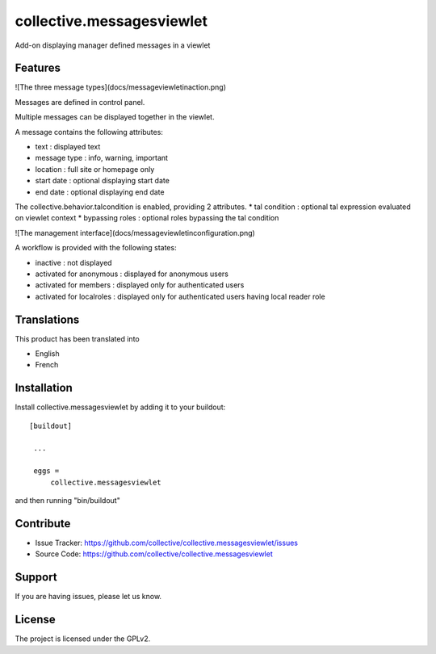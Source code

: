 .. This README is meant for consumption by humans and pypi. Pypi can render rst files so please do not use Sphinx features.
   If you want to learn more about writing documentation, please check out: http://docs.plone.org/about/documentation_styleguide_addons.html
   This text does not appear on pypi or github. It is a comment.

==============================================================================
collective.messagesviewlet
==============================================================================

Add-on displaying manager defined messages in a viewlet

Features
--------
![The three message types](docs/messageviewletinaction.png)

Messages are defined in control panel.

Multiple messages can be displayed together in the viewlet. 

A message contains the following attributes:

* text : displayed text
* message type : info, warning, important
* location : full site or homepage only
* start date : optional displaying start date
* end date : optional displaying end date

The collective.behavior.talcondition is enabled, providing 2 attributes. 
* tal condition : optional tal expression evaluated on viewlet context
* bypassing roles : optional roles bypassing the tal condition

![The management interface](docs/messageviewletinconfiguration.png)

A workflow is provided with the following states:

* inactive : not displayed
* activated for anonymous : displayed for anonymous users
* activated for members : displayed only for authenticated users
* activated for localroles : displayed only for authenticated users having local reader role


Translations
------------

This product has been translated into

- English
- French


Installation
------------

Install collective.messagesviewlet by adding it to your buildout::

   [buildout]

    ...

    eggs =
        collective.messagesviewlet


and then running "bin/buildout"


Contribute
----------

- Issue Tracker: https://github.com/collective/collective.messagesviewlet/issues
- Source Code: https://github.com/collective/collective.messagesviewlet


Support
-------

If you are having issues, please let us know.


License
-------

The project is licensed under the GPLv2.
